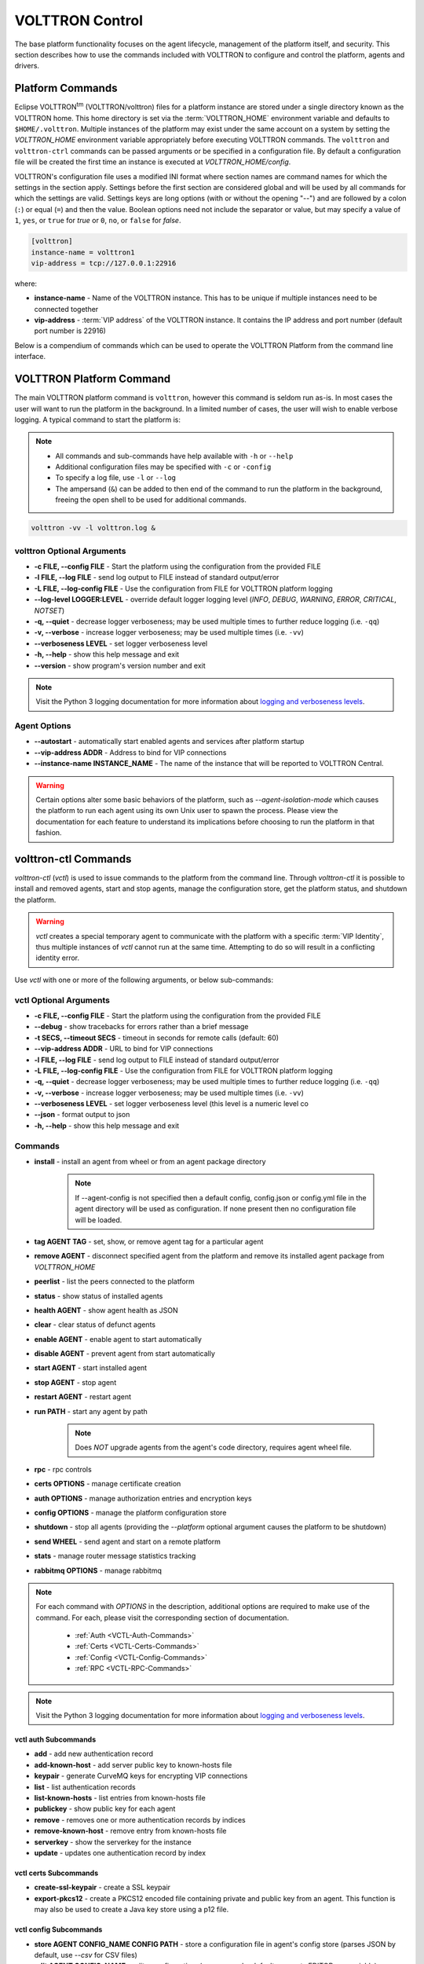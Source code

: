 .. _Control:

================
VOLTTRON Control
================

The base platform functionality focuses on the agent lifecycle, management of the platform itself, and security.  This
section describes how to use the commands included with VOLTTRON to configure and control the platform, agents and
drivers.

.. _Platform-Commands:


Platform Commands
=================

Eclipse VOLTTRON\ :sup:`tm`\  (VOLTTRON/volttron) files for a platform instance are stored under a single directory known as the VOLTTRON home.  This home
directory is set via the :term:`VOLTTRON_HOME` environment variable and defaults to ``$HOME/.volttron``.  Multiple instances
of the platform may exist under the same account on a system by setting the `VOLTTRON_HOME` environment variable
appropriately before executing VOLTTRON commands.  The ``volttron`` and ``volttron-ctrl`` commands can be passed arguments or be specified in a configuration file.  By
default a configuration file will be created the first time an instance is executed at `VOLTTRON_HOME/config`.  

VOLTTRON's configuration file uses a modified INI format where section names are command names for which the settings in
the section apply.  Settings before the first section are considered global and will be used by all commands for which
the settings are valid.  Settings keys are long options (with or without the opening "--") and are followed by a colon
(``:``) or equal (``=``) and then the value.  Boolean options need not include the separator or value, but may specify a
value of ``1``, ``yes``, or ``true`` for `true` or ``0``, ``no``, or ``false`` for `false`.

.. code-block:: config

    [volttron]
    instance-name = volttron1
    vip-address = tcp://127.0.0.1:22916
 
where:

* **instance-name** - Name of the VOLTTRON instance. This has to be unique if multiple instances need to be connected
  together
* **vip-address** - :term:`VIP address` of the VOLTTRON instance. It contains the IP address and port number (default
  port number is 22916)

.. code-block:: bash
   :caption: Start volttron with default config file

   volttron -l volttron.log &

.. code-block:: bash      
   :caption: Start with alternate configuration file

   volttron -c <config> -l volttron.log &

Below is a compendium of commands which can be used to operate the VOLTTRON Platform from the command line interface.


VOLTTRON Platform Command
=========================

The main VOLTTRON platform command is ``volttron``, however this command is seldom run as-is.  In most cases the user
will want to run the platform in the background.  In a limited number of cases, the user will wish to enable verbose
logging.  A typical command to start the platform is:

.. note::

    * All commands and sub-commands have help available with ``-h`` or ``--help``
    * Additional configuration files may be specified with ``-c`` or ``-config``
    * To specify a log file, use ``-l`` or ``--log``
    * The ampersand (``&``) can be added to then end of the command to run the platform in the background, freeing the
      open shell to be used for additional commands.

.. code-block:: bash

    volttron -vv -l volttron.log &


volttron Optional Arguments
---------------------------

- **-c FILE, --config FILE** - Start the platform using the configuration from the provided FILE
- **-l FILE, --log FILE** - send log output to FILE instead of standard output/error
- **-L FILE, --log-config FILE** - Use the configuration from FILE for VOLTTRON platform logging
- **--log-level LOGGER:LEVEL** - override default logger logging level (`INFO`, `DEBUG`, `WARNING`, `ERROR`, `CRITICAL`,
  `NOTSET`)
- **-q, --quiet** - decrease logger verboseness; may be used multiple times to further reduce logging (i.e. ``-qq``)
- **-v, --verbose** - increase logger verboseness; may be used multiple times (i.e. ``-vv``)
- **--verboseness LEVEL** - set logger verboseness level
- **-h, --help** - show this help message and exit
- **--version** - show program's version number and exit

.. note::

    Visit the Python 3 logging documentation for more information about
    `logging and verboseness levels <https://docs.python.org/3/library/logging.html#logging-levels>`_.


Agent Options
-------------

- **--autostart** - automatically start enabled agents and services after platform startup
- **--vip-address ADDR** - Address to bind for VIP connections
- **--instance-name INSTANCE_NAME** - The name of the instance that will be reported to VOLTTRON Central.

.. warning::

   Certain options alter some basic behaviors of the platform, such as `--agent-isolation-mode` which causes the platform
   to run each agent using its own Unix user to spawn the process.  Please view the documentation for each feature to
   understand its implications before choosing to run the platform in that fashion.


volttron-ctl Commands
=====================

`volttron-ctl` (`vctl`) is used to issue commands to the platform from the command line.  Through `volttron-ctl` it is possible
to install and removed agents, start and stop agents, manage the configuration store, get the platform status, and
shutdown the platform.

.. warning::

    `vctl` creates a special temporary agent to communicate with the platform with a specific :term:`VIP Identity`, thus
    multiple instances of `vctl` cannot run at the same time.  Attempting to do so will result in a conflicting
    identity error.

Use `vctl` with one or more of the following arguments, or below sub-commands:


vctl Optional Arguments
-----------------------

- **-c FILE, --config FILE** - Start the platform using the configuration from the provided FILE
- **--debug** - show tracebacks for errors rather than a brief message
- **-t SECS, --timeout SECS** - timeout in seconds for remote calls (default: 60)
- **--vip-address ADDR** - URL to bind for VIP connections
- **-l FILE, --log FILE** - send log output to FILE instead of standard output/error
- **-L FILE, --log-config FILE** - Use the configuration from FILE for VOLTTRON platform logging
- **-q, --quiet** - decrease logger verboseness; may be used multiple times to further reduce logging (i.e. ``-qq``)
- **-v, --verbose** - increase logger verboseness; may be used multiple times (i.e. ``-vv``)
- **--verboseness LEVEL** - set logger verboseness level (this level is a numeric level co
- **--json** - format output to json
- **-h, --help** - show this help message and exit


Commands
--------

- **install** - install an agent from wheel or from an agent package directory

    .. note::

        If --agent-config is not specified then a default config, config.json or config.yml file in the agent
        directory will be used as configuration.  If none present then no configuration file will be loaded.

- **tag AGENT TAG** - set, show, or remove agent tag for a particular agent
- **remove AGENT** - disconnect specified agent from the platform and remove its installed agent package from `VOLTTRON_HOME`
- **peerlist** - list the peers connected to the platform
- **status** - show status of installed agents
- **health AGENT** - show agent health as JSON
- **clear** - clear status of defunct agents
- **enable AGENT** - enable agent to start automatically
- **disable AGENT** - prevent agent from start automatically
- **start AGENT** - start installed agent
- **stop AGENT** - stop agent
- **restart AGENT** - restart agent
- **run PATH** - start any agent by path

    .. note::

       Does *NOT* upgrade agents from the agent's code directory, requires agent wheel file.

- **rpc** - rpc controls
- **certs OPTIONS** - manage certificate creation
- **auth OPTIONS** - manage authorization entries and encryption keys
- **config OPTIONS** - manage the platform configuration store
- **shutdown** - stop all agents (providing the `--platform` optional argument causes the platform to be shutdown)
- **send WHEEL** - send agent and start on a remote platform
- **stats** - manage router message statistics tracking
- **rabbitmq OPTIONS** - manage rabbitmq

.. note::

   For each command with `OPTIONS` in the description, additional options are required to make use of the command.  For
   each, please visit the corresponding section of documentation.

    * :ref:`Auth <VCTL-Auth-Commands>`
    * :ref:`Certs <VCTL-Certs-Commands>`
    * :ref:`Config <VCTL-Config-Commands>`
    * :ref:`RPC <VCTL-RPC-Commands>`

.. note::

    Visit the Python 3 logging documentation for more information about
    `logging and verboseness levels <https://docs.python.org/3/library/logging.html#logging-levels>`_.


.. _VCTL-Auth-Commands:

vctl auth Subcommands
^^^^^^^^^^^^^^^^^^^^^

- **add** - add new authentication record
- **add-known-host** - add server public key to known-hosts file
- **keypair** - generate CurveMQ keys for encrypting VIP connections
- **list** - list authentication records
- **list-known-hosts** - list entries from known-hosts file
- **publickey** - show public key for each agent
- **remove** - removes one or more authentication records by indices
- **remove-known-host** - remove entry from known-hosts file
- **serverkey** - show the serverkey for the instance
- **update** - updates one authentication record by index

.. _VCTL-Certs-Commands:

vctl certs Subcommands
^^^^^^^^^^^^^^^^^^^^^^

- **create-ssl-keypair** - create a SSL keypair
- **export-pkcs12** - create a PKCS12 encoded file containing private and public key from an agent.  This function is
  may also be used to create a Java key store using a p12 file.


.. _VCTL-Config-Commands:

vctl config Subcommands
^^^^^^^^^^^^^^^^^^^^^^^

- **store AGENT CONFIG_NAME CONFIG PATH** - store a configuration file in agent's config store (parses JSON by default,
  use `--csv` for CSV files)
- **edit AGENT CONFIG_NAME** - edit a configuration. (opens nano by default, respects EDITOR env variable)
- **delete AGENT CONFIG_NAME** - delete a configuration from agent's config store (`--all` removes all configs for the
  agent)
- **list AGENT** - list stores or configurations in a store
- **get AGENT CONFIG_NAME** - get the contents of a configuration


.. _VCTL-RPC-Commands:

vctl rpc Subcommands
^^^^^^^^^^^^^^^^^^^^

- **code** - shows how to use RPC call in other agents
- **list** - lists all agents and their RPC methods


